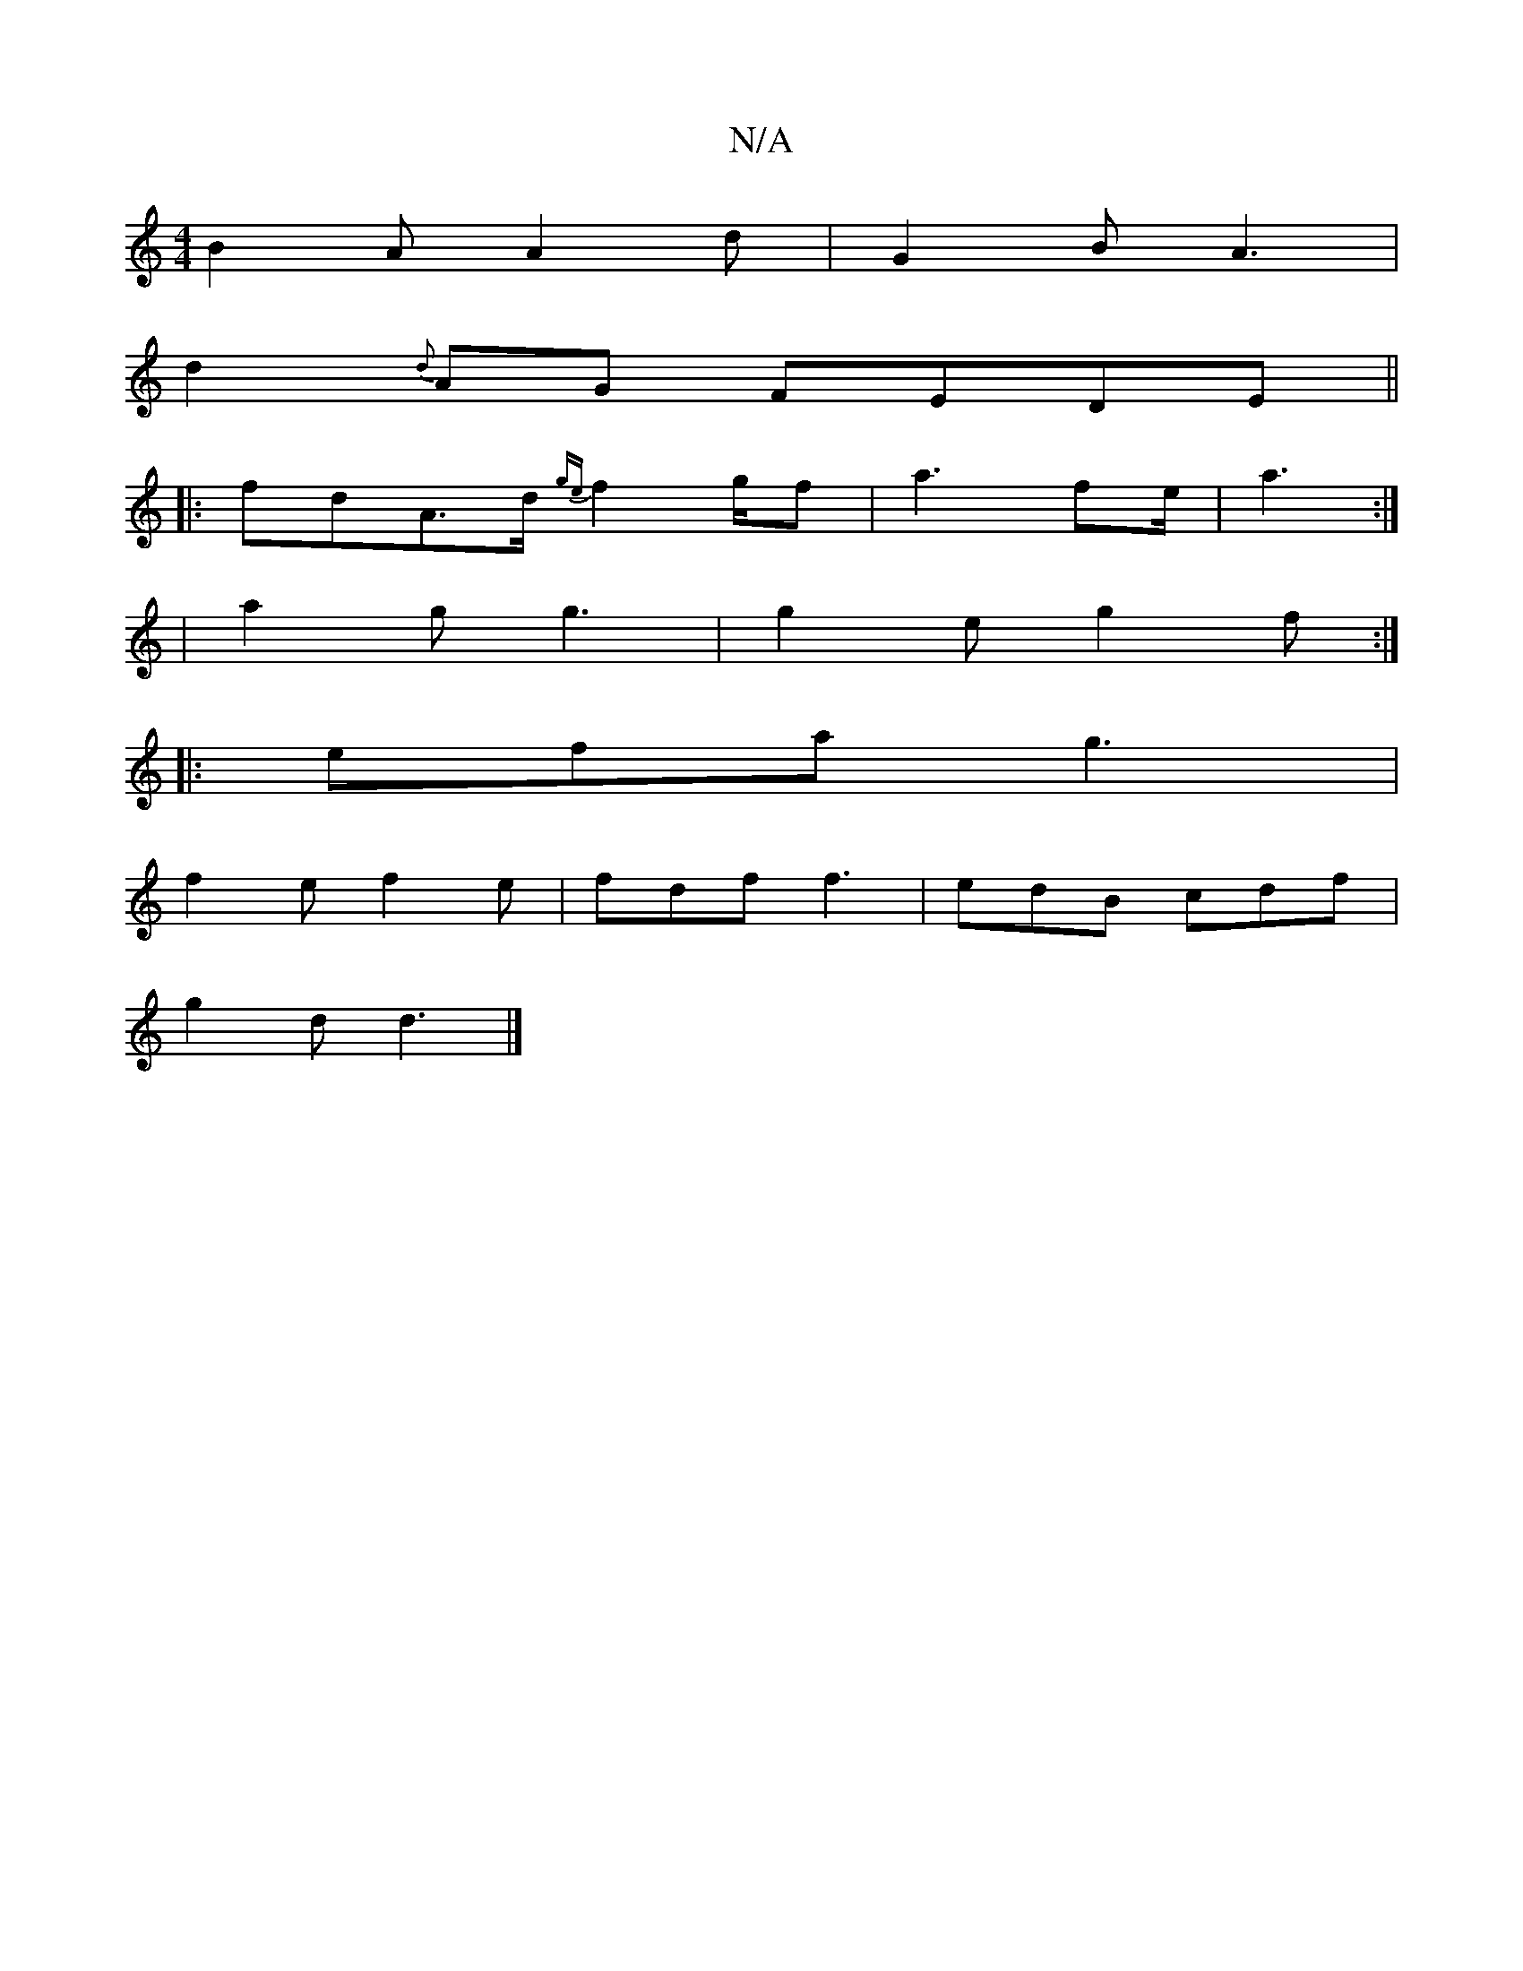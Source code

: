 X:1
T:N/A
M:4/4
R:N/A
K:Cmajor
B2 A A2 d | G2 B A3 |
d2 {d}AG FEDE||
|: fd-A>d {ge}f2 g/f/3|a3 fe/|a3 :|
|a2 g g3 | g2 e g2 f :|
|: efa g3 |
f2e f2 e | fdf f3 | edB cdf |
g2d d3 |]

|: "Bm" f2 f6- {G}ec{Aa}fd| e2 d4 | F2 D2 F2 | E8